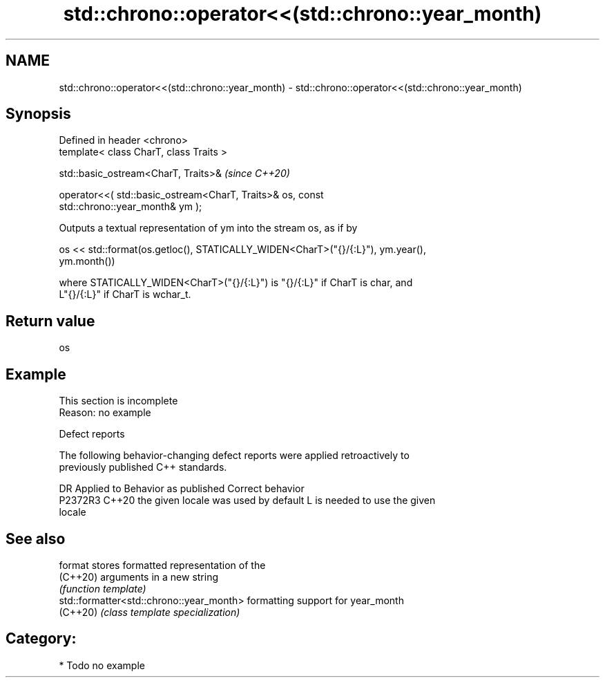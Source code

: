 .TH std::chrono::operator<<(std::chrono::year_month) 3 "2024.06.10" "http://cppreference.com" "C++ Standard Libary"
.SH NAME
std::chrono::operator<<(std::chrono::year_month) \- std::chrono::operator<<(std::chrono::year_month)

.SH Synopsis
   Defined in header <chrono>
   template< class CharT, class Traits >

   std::basic_ostream<CharT, Traits>&                                     \fI(since C++20)\fP

       operator<<( std::basic_ostream<CharT, Traits>& os, const
   std::chrono::year_month& ym );

   Outputs a textual representation of ym into the stream os, as if by

   os << std::format(os.getloc(), STATICALLY_WIDEN<CharT>("{}/{:L}"), ym.year(),
   ym.month())

   where STATICALLY_WIDEN<CharT>("{}/{:L}") is "{}/{:L}" if CharT is char, and
   L"{}/{:L}" if CharT is wchar_t.

.SH Return value

   os

.SH Example

    This section is incomplete
    Reason: no example

   Defect reports

   The following behavior-changing defect reports were applied retroactively to
   previously published C++ standards.

     DR    Applied to        Behavior as published               Correct behavior
   P2372R3 C++20      the given locale was used by default L is needed to use the given
                                                           locale

.SH See also

   format                                  stores formatted representation of the
   (C++20)                                 arguments in a new string
                                           \fI(function template)\fP
   std::formatter<std::chrono::year_month> formatting support for year_month
   (C++20)                                 \fI(class template specialization)\fP

.SH Category:
     * Todo no example
